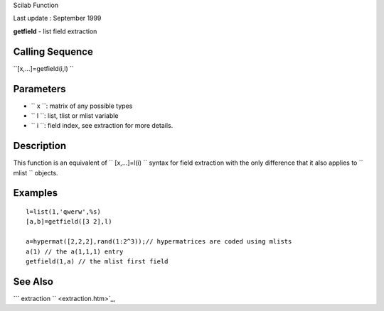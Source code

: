 Scilab Function

Last update : September 1999

**getfield** - list field extraction

Calling Sequence
~~~~~~~~~~~~~~~~

``[x,...]=getfield(i,l)  ``

Parameters
~~~~~~~~~~

-  ``           x         ``: matrix of any possible types
-  ``           l         ``: list, tlist or mlist variable
-  ``           i         ``: field index, see extraction for more
   details.

Description
~~~~~~~~~~~

This function is an equivalent of ``         [x,...]=l(i)       ``
syntax for field extraction with the only difference that it also
applies to ``         mlist       `` objects.

Examples
~~~~~~~~

::


    l=list(1,'qwerw',%s)
    [a,b]=getfield([3 2],l)

    a=hypermat([2,2,2],rand(1:2^3));// hypermatrices are coded using mlists
    a(1) // the a(1,1,1) entry
    getfield(1,a) // the mlist first field
     
      

See Also
~~~~~~~~

```           extraction         `` <extraction.htm>`_,
